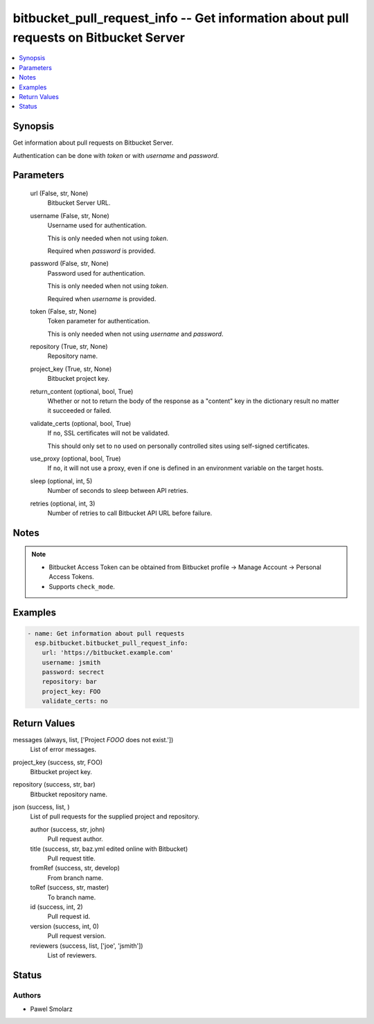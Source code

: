 .. _bitbucket_pull_request_info_module:


bitbucket_pull_request_info -- Get information about pull requests on Bitbucket Server
======================================================================================

.. contents::
   :local:
   :depth: 1


Synopsis
--------

Get information about pull requests on Bitbucket Server.

Authentication can be done with *token* or with *username* and *password*.






Parameters
----------

  url (False, str, None)
    Bitbucket Server URL.


  username (False, str, None)
    Username used for authentication.

    This is only needed when not using *token*.

    Required when *password* is provided.


  password (False, str, None)
    Password used for authentication.

    This is only needed when not using *token*.

    Required when *username* is provided.


  token (False, str, None)
    Token parameter for authentication.

    This is only needed when not using *username* and *password*.


  repository (True, str, None)
    Repository name.


  project_key (True, str, None)
    Bitbucket project key.


  return_content (optional, bool, True)
    Whether or not to return the body of the response as a "content" key in the dictionary result no matter it succeeded or failed.


  validate_certs (optional, bool, True)
    If ``no``, SSL certificates will not be validated.

    This should only set to ``no`` used on personally controlled sites using self-signed certificates.


  use_proxy (optional, bool, True)
    If ``no``, it will not use a proxy, even if one is defined in an environment variable on the target hosts.


  sleep (optional, int, 5)
    Number of seconds to sleep between API retries.


  retries (optional, int, 3)
    Number of retries to call Bitbucket API URL before failure.





Notes
-----

.. note::
   - Bitbucket Access Token can be obtained from Bitbucket profile -> Manage Account -> Personal Access Tokens.
   - Supports ``check_mode``.




Examples
--------

.. code-block:: yaml+jinja

    
    - name: Get information about pull requests
      esp.bitbucket.bitbucket_pull_request_info:
        url: 'https://bitbucket.example.com'
        username: jsmith
        password: secrect
        repository: bar
        project_key: FOO
        validate_certs: no



Return Values
-------------

messages (always, list, ['Project `FOOO` does not exist.'])
  List of error messages.


project_key (success, str, FOO)
  Bitbucket project key.


repository (success, str, bar)
  Bitbucket repository name.


json (success, list, )
  List of pull requests for the supplied project and repository.


  author (success, str, john)
    Pull request author.


  title (success, str, baz.yml edited online with Bitbucket)
    Pull request title.


  fromRef (success, str, develop)
    From branch name.


  toRef (success, str, master)
    To branch name.


  id (success, int, 2)
    Pull request id.


  version (success, int, 0)
    Pull request version.


  reviewers (success, list, ['joe', 'jsmith'])
    List of reviewers.






Status
------





Authors
~~~~~~~

- Pawel Smolarz

